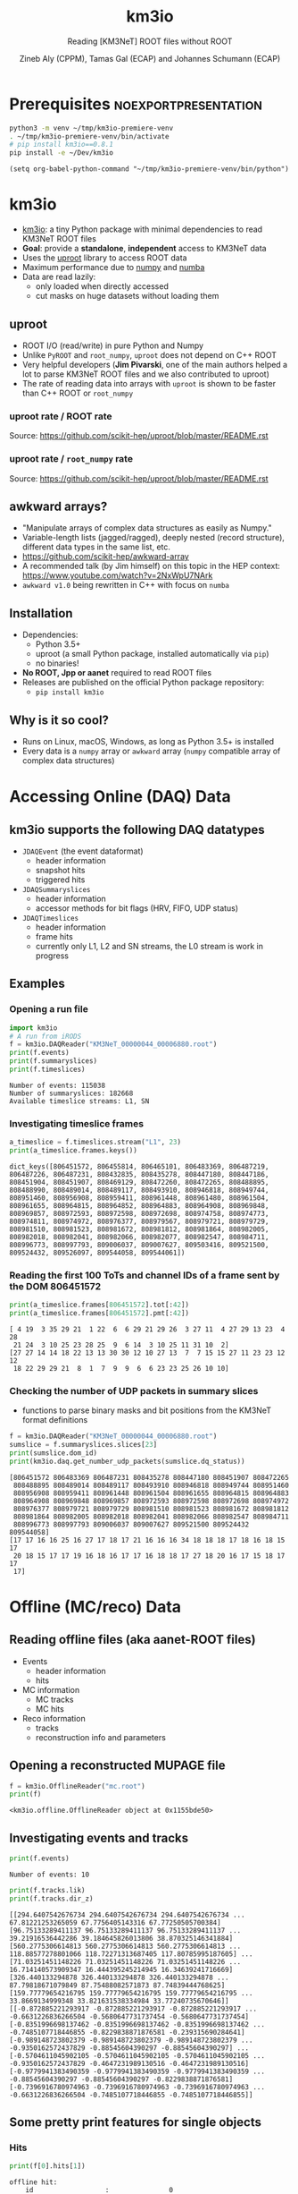 #+OPTIONS: num:nil toc:nil reveal_single_file:t
#+REVEAL_ROOT: ~/opt/reveal.js-3.9.2
#+REVEAL_TRANS: none
#+REVEAL_THEME: white
#+REVEAL_MIN_SCALE: 1.0
#+REVEAL_MAX_SCALE: 1.0
#+REVEAL_TITLE_SLIDE: <h1>%t</h1><h3>%s</h3><p>%A %a</p><p><a href="%u">%u</a></p>

#+Title: km3io
#+Subtitle: Reading [KM3NeT] ROOT files without ROOT
#+Author: Zineb Aly (CPPM), Tamas Gal (ECAP) and Johannes Schumann (ECAP)
#+Email: zaly@km3et.de, tgal@km3net.de, jschumann@km3net.de
#+REVEAL_TALK_URL: https://indico.cern.ch/event/878692/

* Export Options                                         :noexport:
** Default
#+BEGIN_SRC elisp
(setq org-export-exclude-tags '("noexport"))
#+END_SRC

#+RESULTS:
| noexport |

** Presentation
#+BEGIN_SRC elisp
(setq org-export-exclude-tags '("noexport" "noexportpresentation"))
#+END_SRC

#+RESULTS:
| noexport | noexportpresentation |


* Prerequisites                                           :noexportpresentation:

#+BEGIN_SRC bash :results silent :async t
python3 -m venv ~/tmp/km3io-premiere-venv
. ~/tmp/km3io-premiere-venv/bin/activate
# pip install km3io==0.8.1
pip install -e ~/Dev/km3io
#+END_SRC

#+BEGIN_SRC elisp
(setq org-babel-python-command "~/tmp/km3io-premiere-venv/bin/python")
#+END_SRC

#+RESULTS:
: ~/tmp/km3io-premiere-venv/bin/python

* km3io
- [[https://git.km3net.de/km3py/km3io][km3io]]: a tiny Python package with minimal dependencies to read KM3NeT ROOT files
- *Goal*: provide a **standalone**, **independent** access to KM3NeT data
- Uses the [[https://github.com/scikit-hep/uproot][uproot]] library to access ROOT data
- Maximum performance due to [[https://www.numpy.org][numpy]] and [[http://numba.pydata.org][numba]]
- Data are read lazily:
  - only loaded when directly accessed
  - cut masks on huge datasets without loading them

** uproot
- ROOT I/O (read/write) in pure Python and Numpy
- Unlike ~PyROOT~ and ~root_numpy~, ~uproot~ does not depend on C++ ROOT
- Very helpful developers (*Jim Pivarski*, one of the main authors helped a lot to
  parse KM3NeT ROOT files and we also contributed to uproot)
- The rate of reading data into arrays with ~uproot~ is shown to be faster than
  C++ ROOT or ~root_numpy~
*** uproot rate / ROOT rate

[[file:images/uproot_vs_root.png]]

Source: https://github.com/scikit-hep/uproot/blob/master/README.rst

*** uproot rate / ~root_numpy~ rate

[[file:images/uproot_vs_root_numpy.png]]

Source: https://github.com/scikit-hep/uproot/blob/master/README.rst

** awkward arrays?
- "Manipulate arrays of complex data structures as easily as Numpy."
- Variable-length lists (jagged/ragged), deeply nested (record structure),
  different data types in the same list, etc.
- https://github.com/scikit-hep/awkward-array
- A recommended talk (by Jim himself) on this topic in the HEP context:
  https://www.youtube.com/watch?v=2NxWpU7NArk
- ~awkward v1.0~ being rewritten in C++ with focus on ~numba~

** Installation
- Dependencies:
  - Python 3.5+
  - uproot (a small Python package, installed automatically via ~pip~)
  - no binaries!
- *No ROOT, Jpp or aanet* required to read ROOT files
- Releases are published on the official Python package repository:
  - ~pip install km3io~
** Why is it so cool?
- Runs on Linux, macOS, Windows, as long as Python 3.5+ is installed
- Every data is a ~numpy~ array or ~awkward~ array (~numpy~ compatible array of complex data structures)
* Accessing Online (DAQ) Data
** km3io supports the following DAQ datatypes
- ~JDAQEvent~ (the event dataformat)
  - header information
  - snapshot hits
  - triggered hits
- ~JDAQSummaryslices~
  - header information
  - accessor methods for bit flags (HRV, FIFO, UDP status)
- ~JDAQTimeslices~
  - header information
  - frame hits
  - currently only L1, L2 and SN streams, the L0 stream is work in progress

** Examples
*** Opening a run file
#+BEGIN_SRC python :results output replace :session km3io :exports both
import km3io
# A run from iRODS
f = km3io.DAQReader("KM3NeT_00000044_00006880.root")
print(f.events)
print(f.summaryslices)
print(f.timeslices)
#+END_SRC

#+RESULTS:
: Number of events: 115038
: Number of summaryslices: 182668
: Available timeslice streams: L1, SN

*** Investigating timeslice frames

#+BEGIN_SRC python :results output replace :session km3io :exports both
a_timeslice = f.timeslices.stream("L1", 23)
print(a_timeslice.frames.keys())
#+END_SRC

#+RESULTS:
: dict_keys([806451572, 806455814, 806465101, 806483369, 806487219, 806487226, 806487231, 808432835, 808435278, 808447180, 808447186, 808451904, 808451907, 808469129, 808472260, 808472265, 808488895, 808488990, 808489014, 808489117, 808493910, 808946818, 808949744, 808951460, 808956908, 808959411, 808961448, 808961480, 808961504, 808961655, 808964815, 808964852, 808964883, 808964908, 808969848, 808969857, 808972593, 808972598, 808972698, 808974758, 808974773, 808974811, 808974972, 808976377, 808979567, 808979721, 808979729, 808981510, 808981523, 808981672, 808981812, 808981864, 808982005, 808982018, 808982041, 808982066, 808982077, 808982547, 808984711, 808996773, 808997793, 809006037, 809007627, 809503416, 809521500, 809524432, 809526097, 809544058, 809544061])

*** Reading the first 100 ToTs and channel IDs of a frame sent by the DOM 806451572

#+BEGIN_SRC python :results output replace :session km3io :exports both
print(a_timeslice.frames[806451572].tot[:42])
print(a_timeslice.frames[806451572].pmt[:42])
#+END_SRC

#+RESULTS:
: [ 4 19  3 35 29 21  1 22  6  6 29 21 29 26  3 27 11  4 27 29 13 23  4 28
:  21 24  3 10 25 23 28 25  9  6 14  3 10 25 11 31 10  2]
: [27 27 14 14 18 22 13 13 30 30 12 10 27 13  7  7 15 15 27 11 23 23 12 12
:  18 22 29 29 21  8  1  7  9  9  6  6 23 23 25 26 10 10]

*** Checking the number of UDP packets in summary slices

- functions to parse binary masks and bit positions from the KM3NeT format definitions

#+BEGIN_SRC python :results output replace :session km3io :exports both
f = km3io.DAQReader("KM3NeT_00000044_00006880.root")
sumslice = f.summaryslices.slices[23]
print(sumslice.dom_id)
print(km3io.daq.get_number_udp_packets(sumslice.dq_status))
#+END_SRC

#+RESULTS:
#+begin_example
[806451572 806483369 806487231 808435278 808447180 808451907 808472265
 808488895 808489014 808489117 808493910 808946818 808949744 808951460
 808956908 808959411 808961448 808961504 808961655 808964815 808964883
 808964908 808969848 808969857 808972593 808972598 808972698 808974972
 808976377 808979721 808979729 808981510 808981523 808981672 808981812
 808981864 808982005 808982018 808982041 808982066 808982547 808984711
 808996773 808997793 809006037 809007627 809521500 809524432 809544058]
[17 17 16 16 25 16 27 17 18 17 21 16 16 16 34 18 18 18 17 18 16 18 15 17
 20 18 15 17 17 19 16 18 16 17 17 16 18 18 17 27 18 20 16 17 15 18 17 17
 17]
#+end_example

* Offline (MC/reco) Data
** Reading offline files (aka aanet-ROOT files)
- Events
  - header information
  - hits
- MC information
  - MC tracks
  - MC hits
- Reco information
  - tracks
  - reconstruction info and parameters

** Opening a reconstructed MUPAGE file
#+BEGIN_SRC python :results output replace :session km3io :exports both
f = km3io.OfflineReader("mc.root")
print(f)
#+END_SRC

#+RESULTS:
: <km3io.offline.OfflineReader object at 0x1155bde50>

** Investigating events and tracks
#+BEGIN_SRC python :results output replace :session km3io :exports both
print(f.events)
#+END_SRC

#+RESULTS:
: Number of events: 10

#+BEGIN_SRC python :results output replace :session km3io :exports both
print(f.tracks.lik)
print(f.tracks.dir_z)
#+END_SRC

#+RESULTS:
: [[294.6407542676734 294.6407542676734 294.6407542676734 ... 67.81221253265059 67.7756405143316 67.77250505700384] [96.75133289411137 96.75133289411137 96.75133289411137 ... 39.21916536442286 39.184645826013806 38.870325146341884] [560.2775306614813 560.2775306614813 560.2775306614813 ... 118.88577278801066 118.72271313687405 117.80785995187605] ... [71.03251451148226 71.03251451148226 71.03251451148226 ... 16.714140573909347 16.444395245214945 16.34639241716669] [326.440133294878 326.440133294878 326.440133294878 ... 87.79818671079849 87.75488082571873 87.74839444768625] [159.77779654216795 159.77779654216795 159.77779654216795 ... 33.8669134999348 33.821631538334984 33.77240735670646]]
: [[-0.872885221293917 -0.872885221293917 -0.872885221293917 ... -0.6631226836266504 -0.5680647731737454 -0.5680647731737454] [-0.8351996698137462 -0.8351996698137462 -0.8351996698137462 ... -0.7485107718446855 -0.8229838871876581 -0.239315690284641] [-0.989148723802379 -0.989148723802379 -0.989148723802379 ... -0.9350162572437829 -0.88545604390297 -0.88545604390297] ... [-0.5704611045902105 -0.5704611045902105 -0.5704611045902105 ... -0.9350162572437829 -0.4647231989130516 -0.4647231989130516] [-0.9779941383490359 -0.9779941383490359 -0.9779941383490359 ... -0.88545604390297 -0.88545604390297 -0.8229838871876581] [-0.7396916780974963 -0.7396916780974963 -0.7396916780974963 ... -0.6631226836266504 -0.7485107718446855 -0.7485107718446855]]

** Some pretty print features for single objects
*** Hits
#+BEGIN_SRC python :results output replace :session km3io :exports both
print(f[0].hits[1])
#+END_SRC

#+RESULTS:
#+begin_example
offline hit:
	id                  :               0
	dom_id              :       806451572
	channel_id          :               9
	tdc                 :               0
	tot                 :              30
	trig                :               1
	pmt_id              :               0
	t                   :      70104016.0
	a                   :             0.0
	pos_x               :             0.0
	pos_y               :             0.0
	pos_z               :             0.0
	dir_x               :             0.0
	dir_y               :             0.0
	dir_z               :             0.0
	pure_t              :             0.0
	pure_a              :             0.0
	type                :               0
	origin              :               0
	pattern_flags       :               0
#+end_example

*** Tracks                                              :noexportpresentation:

#+BEGIN_SRC python :results output replace :session km3io :exports both
print(f[0].tracks[0])
#+END_SRC

#+RESULTS:
#+begin_example
offline track:
	fUniqueID                      :                           0
	fBits                          :                    33554432
	id                             :                           1
	pos_x                          :            445.835395997812
	pos_y                          :           615.1089636184813
	pos_z                          :           125.1448339836911
	dir_x                          :          0.0368711082700674
	dir_y                          :        -0.48653048395923415
	dir_z                          :          -0.872885221293917
	t                              :           70311446.46401498
	E                              :           99.10458562488608
	len                            :                         0.0
	lik                            :           294.6407542676734
	type                           :                           0
	rec_type                       :                        4000
	rec_stages                     :                [1, 3, 5, 4]
	status                         :                           0
	mother_id                      :                          -1
	hit_ids                        :                          []
	error_matrix                   :                          []
	comment                        :                           0
	JGANDALF_BETA0_RAD             :        0.004957442219414389
	JGANDALF_BETA1_RAD             :        0.003417848024252858
	JGANDALF_CHI2                  :          -294.6407542676734
	JGANDALF_NUMBER_OF_HITS        :                       142.0
	JENERGY_ENERGY                 :           99.10458562488608
	JENERGY_CHI2                   :     1.7976931348623157e+308
	JGANDALF_LAMBDA                :      4.2409761837248484e-12
	JGANDALF_NUMBER_OF_ITERATIONS  :                        10.0
	JSTART_NPE_MIP                 :           24.88469697331908
	JSTART_NPE_MIP_TOTAL           :           55.88169412579765
	JSTART_LENGTH_METRES           :           98.89582506402911
	JVETO_NPE                      :                         0.0
	JVETO_NUMBER_OF_HITS           :                         0.0
	JENERGY_MUON_RANGE_METRES      :           344.9767431592819
	JENERGY_NOISE_LIKELIHOOD       :         -333.87773581129136
	JENERGY_NDF                    :                      1471.0
	JENERGY_NUMBER_OF_HITS         :                       101.0
#+end_example

** Extracting the energy of every first reco track in each event

#+BEGIN_SRC python :results output replace :session km3io :exports both
# from irods:mc/v5.2/mcv5.2.mupage_10T.sirene.jte.1186.root
f = km3io.OfflineReader("mupage.root")
print(f.events)
# number of tracks per event
print(f.mc_tracks.E.counts)
mask = f.mc_tracks.E.counts > 0
print(f.mc_tracks.E[mask, 0])
#+END_SRC

* ORCA DU4 RBR Analysis Example
** A tiny function to extract track attributes from a list of files

#+BEGIN_SRC python
def extract_features(files, features):
    """Return a dict with the features from every best reco track"""
    data = defaultdict(list)
    for f in tqdm(files):
        tracks = km3io.OfflineReader(f).tracks
        mask = tracks.len.counts > 0
        for feature in features:
            data[feature].append(getattr(tracks, feature)[mask, 0])
    return {k: np.hstack(v) for k, v in data.items()}
#+END_SRC

** Extracting ~E~, ~lik~, ~pos[xyz]~ and ~dir[xyz]~
- Only takes a few seconds per file
- Results are numpy arrays

#+BEGIN_SRC python
sea_files = glob("data/reco-sea/*aanet*.root")
features = ['E', 'lik', *[e + '_' + q for q in 'xyz' for e in ['pos', 'dir']]]
sea_data = extract_features(sea_files, features)
#+END_SRC

** Plotting some data with ~matplotlib~
#+BEGIN_SRC python
fig, ax = plt.subplots()
plot_options = {
    'histtype': 'step',
    'bins': 100,
    'log': True,
    'linewidth': 2
}
ax.hist(sea_data['E'], label="sea data", **plot_options)
ax.hist(mc_data['E'], label="atm. muons MC (JSirene)", **plot_options)
ax.set_xlabel("energy / GeV")
ax.legend(); ax.grid();
#+END_SRC

#+REVEAL: split

[[file:./images/orca-du4.png]]

* Command line tool(s)
- We are working on some counter parts to the Jpp tools
  - ~KPrintTree -f FILENAME~: similar to ~JPrintTree~
  - more to come (feel free to request or contribute)

* Thanks
- Zineb Aly (CPPM)
- Tamas Gal (ECAP)
- Johannes Schumann (ECAP)

** Important links
- Docs: [[https://km3py.pages.km3net.de/km3io]]
- Source: [[https://git.km3net.de/km3py/km3io]]
- uproot: [[https://github.com/scikit-hep/uproot]]
